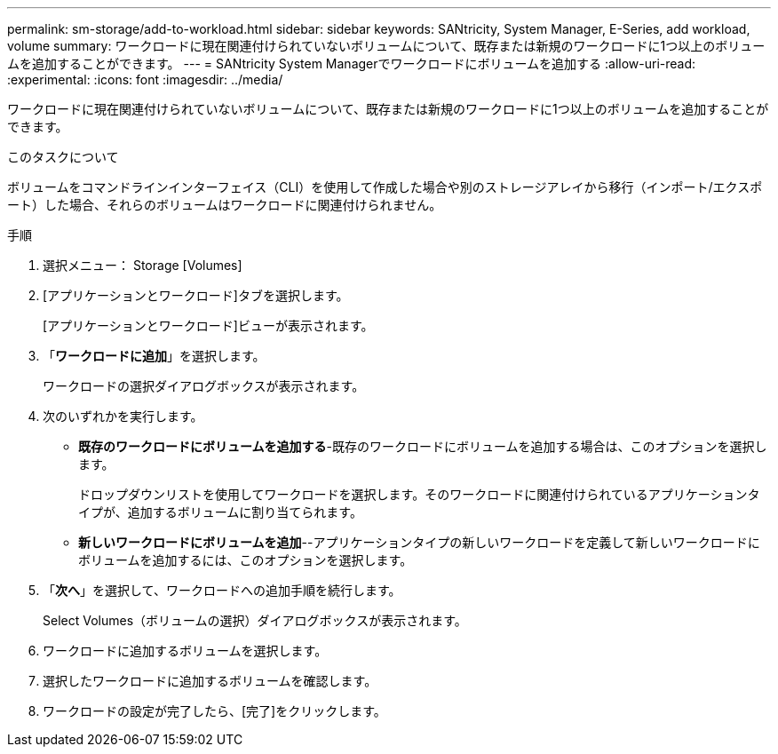 ---
permalink: sm-storage/add-to-workload.html 
sidebar: sidebar 
keywords: SANtricity, System Manager, E-Series, add workload, volume 
summary: ワークロードに現在関連付けられていないボリュームについて、既存または新規のワークロードに1つ以上のボリュームを追加することができます。 
---
= SANtricity System Managerでワークロードにボリュームを追加する
:allow-uri-read: 
:experimental: 
:icons: font
:imagesdir: ../media/


[role="lead"]
ワークロードに現在関連付けられていないボリュームについて、既存または新規のワークロードに1つ以上のボリュームを追加することができます。

.このタスクについて
ボリュームをコマンドラインインターフェイス（CLI）を使用して作成した場合や別のストレージアレイから移行（インポート/エクスポート）した場合、それらのボリュームはワークロードに関連付けられません。

.手順
. 選択メニュー： Storage [Volumes]
. [アプリケーションとワークロード]タブを選択します。
+
[アプリケーションとワークロード]ビューが表示されます。

. 「*ワークロードに追加*」を選択します。
+
ワークロードの選択ダイアログボックスが表示されます。

. 次のいずれかを実行します。
+
** *既存のワークロードにボリュームを追加する*-既存のワークロードにボリュームを追加する場合は、このオプションを選択します。
+
ドロップダウンリストを使用してワークロードを選択します。そのワークロードに関連付けられているアプリケーションタイプが、追加するボリュームに割り当てられます。

** *新しいワークロードにボリュームを追加*--アプリケーションタイプの新しいワークロードを定義して新しいワークロードにボリュームを追加するには、このオプションを選択します。


. 「*次へ*」を選択して、ワークロードへの追加手順を続行します。
+
Select Volumes（ボリュームの選択）ダイアログボックスが表示されます。

. ワークロードに追加するボリュームを選択します。
. 選択したワークロードに追加するボリュームを確認します。
. ワークロードの設定が完了したら、[完了]をクリックします。

